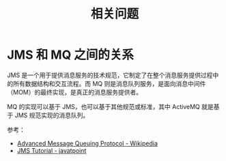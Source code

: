 #+TITLE:      相关问题

* 目录                                                    :TOC_4_gh:noexport:
- [[#jms-和-mq-之间的关系][JMS 和 MQ 之间的关系]]

* JMS 和 MQ 之间的关系
  JMS 是一个用于提供消息服务的技术规范，它制定了在整个消息服务提供过程中的所有数据结构和交互流程。而 MQ 则是消息队列服务，是面向消息中间件（MOM）的最终实现，是真正的消息服务提供者。

  MQ 的实现可以基于 JMS，也可以基于其他规范或标准，其中 ActiveMQ 就是基于 JMS 规范实现的消息队列。

  参考：
  + [[https://en.wikipedia.org/wiki/Advanced_Message_Queuing_Protocol][Advanced Message Queuing Protocol - Wikipedia]]
  + [[https://www.javatpoint.com/jms-tutorial][JMS Tutorial - javatpoint]]

